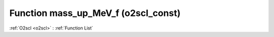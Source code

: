 Function mass_up_MeV_f (o2scl_const)
====================================

:ref:`O2scl <o2scl>` : :ref:`Function List`

.. doxygenfunction:: o2scl_const::mass_up_MeV_f
